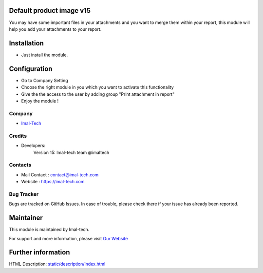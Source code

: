 .. image:: https://img.shields.io/badge/licence-AGPL--3-blue.svg
    :target: http://www.gnu.org/licenses/agpl-3.0-standalone.html
    :alt: License: AGPL-3

Default product image v15
===========================
You may have some important files in your attachments and you want to merge them within your report,
this module will help you add your attachments to your report.

Installation
============
* Just install the module.

Configuration
=============
* Go to Company Setting
* Choose the right module in you which you want to activate this functionality
* Give the the access to the user by adding group "Print attachment in report"
* Enjoy the module !

Company
-------
* `Imal-Tech <https://imal-tech.com/>`__


Credits
-------
* Developers:
                Version 15: Imal-tech team @imaltech

Contacts
--------
* Mail Contact : contact@imal-tech.com
* Website : https://imal-tech.com

Bug Tracker
-----------
Bugs are tracked on GitHub Issues. In case of trouble, please check there if your issue has already been reported.

Maintainer
==========
.. image:: https://imal-tech.com/wp-content/uploads/2021/01/imal-tech-logo-.gif
   :target: https://imal-tech.com

This module is maintained by Imal-tech.

For support and more information, please visit `Our Website <https://imal-tech.com/>`__

Further information
===================
HTML Description: `<static/description/index.html>`__